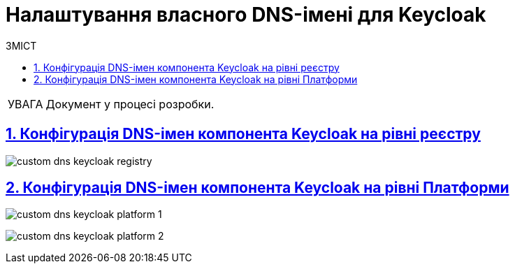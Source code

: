 :toc-title: ЗМІСТ
:toc: auto
:toclevels: 5
:experimental:
:important-caption:     ВАЖЛИВО
:note-caption:          ПРИМІТКА
:tip-caption:           ПІДКАЗКА
:warning-caption:       ПОПЕРЕДЖЕННЯ
:caution-caption:       УВАГА
:example-caption:           Приклад
:figure-caption:            Зображення
:table-caption:             Таблиця
:appendix-caption:          Додаток
:sectnums:
:sectnumlevels: 5
:sectanchors:
:sectlinks:
:partnums:

= Налаштування власного DNS-імені для Keycloak

CAUTION: Документ у процесі розробки.

== Конфігурація DNS-імен компонента Keycloak на рівні реєстру

image:registry-management/custom-dns/keycloak/custom-dns-keycloak-registry.png[]

== Конфігурація DNS-імен компонента Keycloak на рівні Платформи

image:registry-management/custom-dns/keycloak/custom-dns-keycloak-platform-1.png[]

image:registry-management/custom-dns/keycloak/custom-dns-keycloak-platform-2.png[]